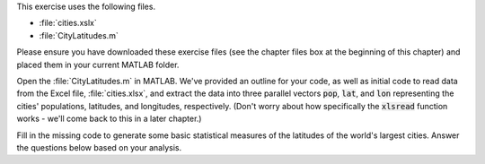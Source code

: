This exercise uses the following files.

- :file:`cities.xslx`
- :file:`CityLatitudes.m`

Please ensure you have downloaded these exercise files (see the chapter files box at the beginning of this chapter) and placed them in your current MATLAB folder.

Open the :file:`CityLatitudes.m` in MATLAB. We've provided an outline for your code, as well as initial code to read data from the Excel file, :file:`cities.xlsx`, and extract the data into three parallel vectors :code:`pop`, :code:`lat`, and :code:`lon` representing the cities' populations, latitudes, and longitudes, respectively. (Don't worry about how specifically the :code:`xlsread` function works - we'll come back to this in a later chapter.)

Fill in the missing code to generate some basic statistical measures of the latitudes of the world's largest cities. Answer the questions below based on your analysis.

.. fillintheblank:: ch07_03_ex_city_latitude_statistics_01

  The most northern city is at what latitude (in degrees)? 

  |blank|
  
  - :59.95 0.1: Correct!
    :x: No, try again.

.. fillintheblank:: ch07_03_ex_city_latitude_statistics_02

  The most southern city is at what latitude (in degrees)?

  |blank|
  
  - :-33.9333 0.1: Correct!
    :x: No, try again.

.. fillintheblank:: ch07_03_ex_city_latitude_statistics_03

  What is the mean latitude (in degrees)?

  |blank|
  
  - :22.1584 0.1: Correct!
    :x: No, try again.

.. fillintheblank:: ch07_03_ex_city_latitude_statistics_04

  What is the median latitude (in degrees)?

  |blank|
  
  - :26.9333 0.1: Correct!
    :x: No, try again.

.. fillintheblank:: ch07_03_ex_city_latitude_statistics_05

  What is the mode latitude (in degrees)?

  |blank|
  
  - :23.0333 0.1: Correct!
    :x: No, try again.

